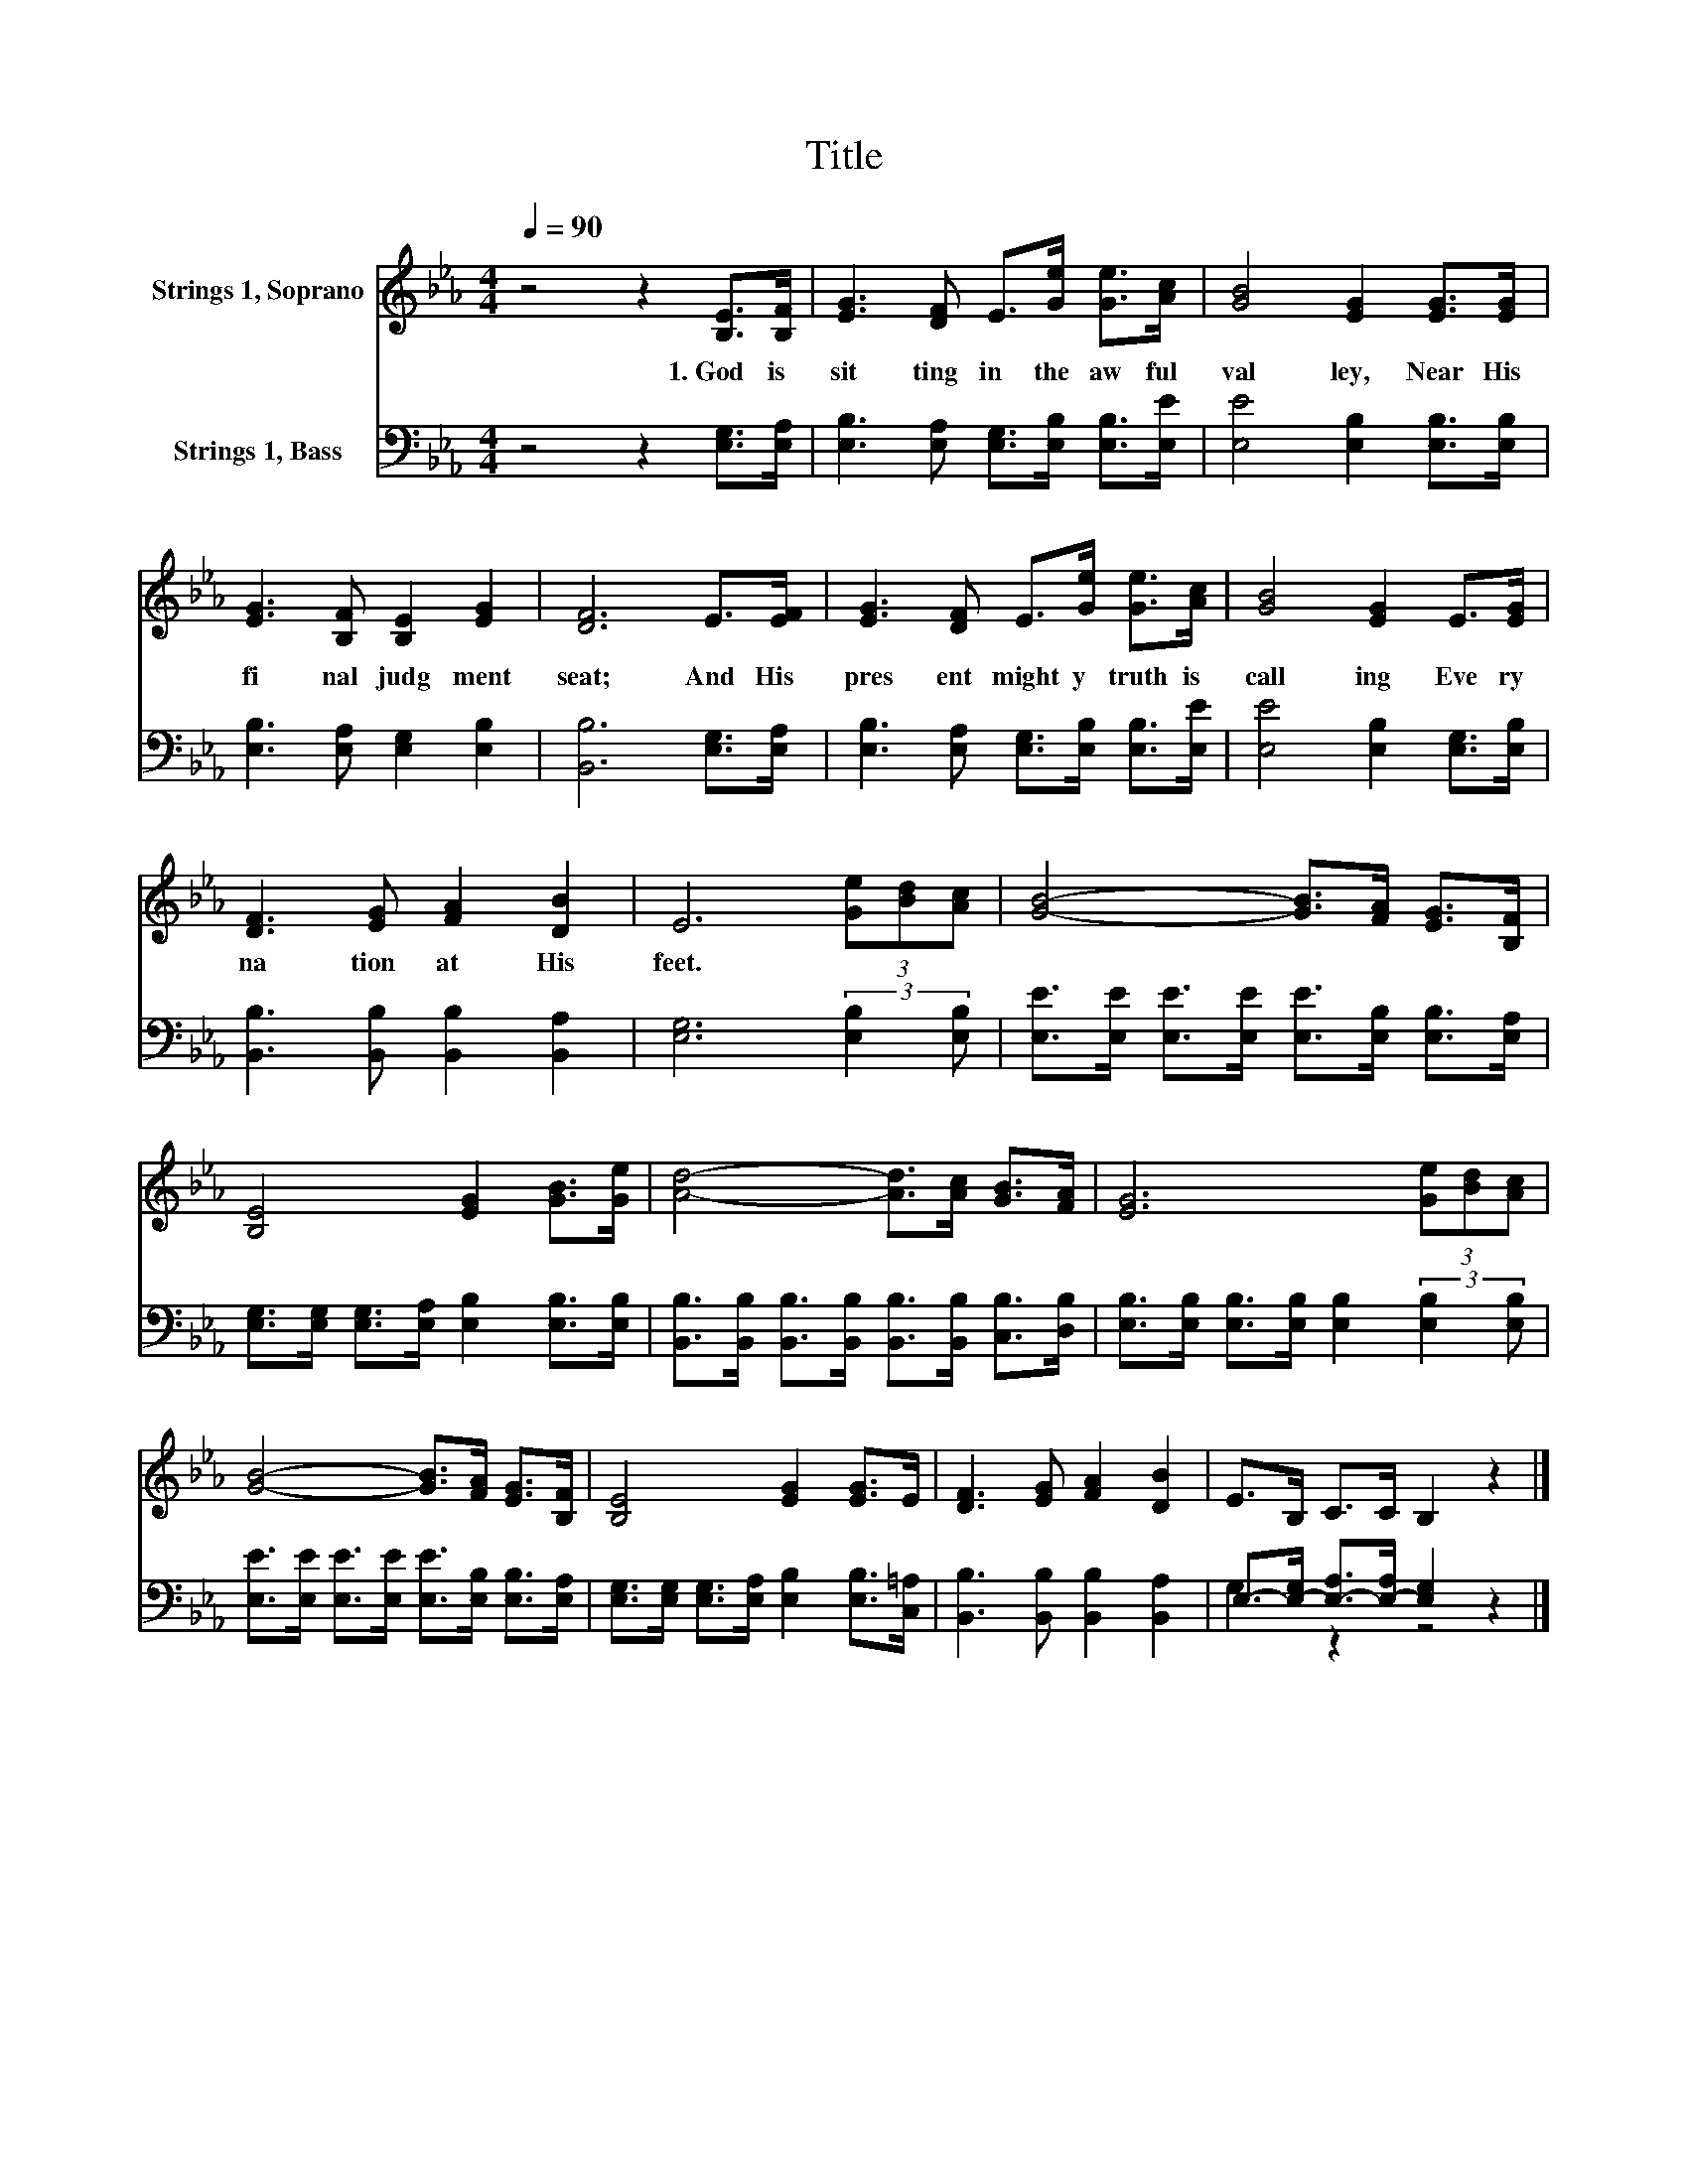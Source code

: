 X:1
T:Title
%%score 1 ( 2 3 )
L:1/8
Q:1/4=90
M:4/4
K:Eb
V:1 treble nm="Strings 1, Soprano"
V:2 bass nm="Strings 1, Bass"
V:3 bass 
V:1
 z4 z2 [B,E]>[B,F] | [EG]3 [DF] E>[Ge] [Ge]>[Ac] | [GB]4 [EG]2 [EG]>[EG] | %3
w: 1.~God~ is~|sit ting~ in~ the~ aw ful~|val ley,~ Near~ His~|
 [EG]3 [B,F] [B,E]2 [EG]2 | [DF]6 E>[EF] | [EG]3 [DF] E>[Ge] [Ge]>[Ac] | [GB]4 [EG]2 E>[EG] | %7
w: fi nal~ judg ment~|seat;~ And~ His~|pres ent~ might y~ truth~ is~|call ing~ Eve ry~|
 [DF]3 [EG] [FA]2 [DB]2 | E6 (3[Ge][Bd][Ac] | [GB]4- [GB]>[FA] [EG]>[B,F] | %10
w: na tion~ at~ His~|feet.~ * * *||
 [B,E]4 [EG]2 [GB]>[Ge] | [Ad]4- [Ad]>[Ac] [GB]>[FA] | [EG]6 (3[Ge][Bd][Ac] | %13
w: |||
 [GB]4- [GB]>[FA] [EG]>[B,F] | [B,E]4 [EG]2 [EG]>E | [DF]3 [EG] [FA]2 [DB]2 | E>B, C>C B,2 z2 |] %17
w: ||||
V:2
 z4 z2 [E,G,]>[E,A,] | [E,B,]3 [E,A,] [E,G,]>[E,B,] [E,B,]>[E,E] | [E,E]4 [E,B,]2 [E,B,]>[E,B,] | %3
 [E,B,]3 [E,A,] [E,G,]2 [E,B,]2 | [B,,B,]6 [E,G,]>[E,A,] | %5
 [E,B,]3 [E,A,] [E,G,]>[E,B,] [E,B,]>[E,E] | [E,E]4 [E,B,]2 [E,G,]>[E,B,] | %7
 [B,,B,]3 [B,,B,] [B,,B,]2 [B,,A,]2 | [E,G,]6 (3:2:2[E,B,]2 [E,B,] | %9
 [E,E]>[E,E] [E,E]>[E,E] [E,E]>[E,B,] [E,B,]>[E,A,] | %10
 [E,G,]>[E,G,] [E,G,]>[E,A,] [E,B,]2 [E,B,]>[E,B,] | %11
 [B,,B,]>[B,,B,] [B,,B,]>[B,,B,] [B,,B,]>[B,,B,] [C,B,]>[D,B,] | %12
 [E,B,]>[E,B,] [E,B,]>[E,B,] [E,B,]2 (3:2:2[E,B,]2 [E,B,] | %13
 [E,E]>[E,E] [E,E]>[E,E] [E,E]>[E,B,] [E,B,]>[E,A,] | %14
 [E,G,]>[E,G,] [E,G,]>[E,A,] [E,B,]2 [E,B,]>[C,=A,] | [B,,B,]3 [B,,B,] [B,,B,]2 [B,,A,]2 | %16
 E,->[E,-G,] [E,-A,]>[E,-A,] [E,G,]2 z2 |] %17
V:3
 x8 | x8 | x8 | x8 | x8 | x8 | x8 | x8 | x8 | x8 | x8 | x8 | x8 | x8 | x8 | x8 | G,2 z2 z4 |] %17

